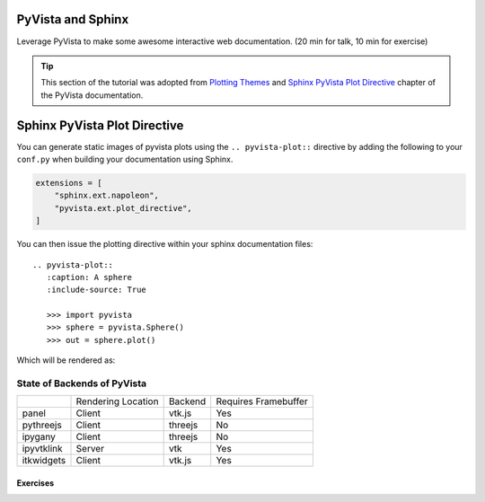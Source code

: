 .. _sphinx:

PyVista and Sphinx
==================

Leverage PyVista to make some awesome interactive web documentation. (20 min
for talk, 10 min for exercise)

.. tip::

    This section of the tutorial was adopted from `Plotting Themes
    <https://docs.pyvista.org/user-guide/themes.html>`_ and `Sphinx PyVista
    Plot Directive <https://docs.pyvista.org/extras/plot_directive.html>`_
    chapter of the PyVista documentation.


Sphinx PyVista Plot Directive
=============================
You can generate static images of pyvista plots using the
``.. pyvista-plot::`` directive by adding the following to your
``conf.py`` when building your documentation using Sphinx.

.. code:: python

   extensions = [
       "sphinx.ext.napoleon",
       "pyvista.ext.plot_directive",
   ]

You can then issue the plotting directive within your sphinx
documentation files::

   .. pyvista-plot::
      :caption: A sphere
      :include-source: True

      >>> import pyvista
      >>> sphere = pyvista.Sphere()
      >>> out = sphere.plot()

Which will be rendered as:

.. pyvista-plot::
   :caption: This is a default sphere
   :include-source: True

   >>> import pyvista
   >>> sphere = pyvista.Sphere()
   >>> out = sphere.plot()


State of Backends of PyVista
~~~~~~~~~~~~~~~~~~~~~~~~~~~~

+---------------+--------------------+---------+----------------------+
|               | Rendering Location | Backend | Requires Framebuffer |
+---------------+--------------------+---------+----------------------+
| panel         | Client             | vtk.js  | Yes                  |
+---------------+--------------------+---------+----------------------+
| pythreejs     | Client             | threejs | No                   |
+---------------+--------------------+---------+----------------------+
| ipygany       | Client             | threejs | No                   |
+---------------+--------------------+---------+----------------------+
| ipyvtklink    | Server             | vtk     | Yes                  |
+---------------+--------------------+---------+----------------------+
| itkwidgets    | Client             | vtk.js  | Yes                  |
+---------------+--------------------+---------+----------------------+

Exercises
---------

